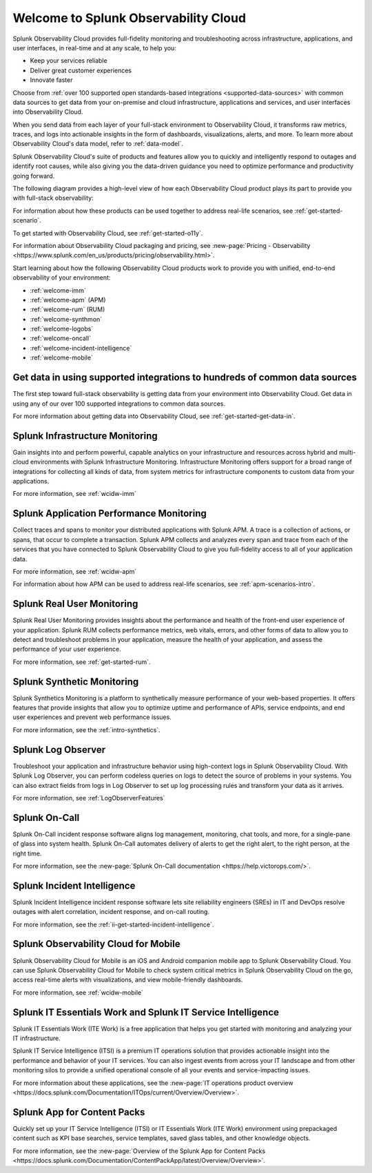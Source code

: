 .. _welcome:

*************************************
Welcome to Splunk Observability Cloud
*************************************

.. meta::
   :description: This page provides an overview of the products and features provided by Splunk Observability Cloud

Splunk Observability Cloud provides full-fidelity monitoring and troubleshooting across infrastructure, applications, and user interfaces, in real-time and at any scale, to help you:

- Keep your services reliable

- Deliver great customer experiences

- Innovate faster

Choose from :ref:`over 100 supported open standards-based integrations <supported-data-sources>` with common data sources to get data from your on-premise and cloud infrastructure, applications and services, and user interfaces into Observability Cloud.

When you send data from each layer of your full-stack environment to Observability Cloud, it transforms raw metrics, traces, and logs into actionable insights in the form of dashboards, visualizations, alerts, and more. To learn more about Observability Cloud's data model, refer to :ref:`data-model`.

Splunk Observability Cloud's suite of products and features allow you to quickly and intelligently respond to outages and identify root causes, while also giving you the data-driven guidance you need to optimize performance and productivity going forward.

The following diagram provides a high-level view of how each Observability Cloud product plays its part to provide you with full-stack observability:

.. source in figma: https://www.figma.com/file/SspISKtNyGovP50c1FA35z/o11y-cloud-product-structure?node-id=146%3A47

.. image:: /_images/get-started/o11y-cloud-structure.png
  :width: 100%
  :alt: This screenshot shows how Observability Cloud products serve the different layers and processes in an organization's environment.

For information about how these products can be used together to address real-life scenarios, see :ref:`get-started-scenario`.

To get started with Observability Cloud, see :ref:`get-started-o11y`.

For information about Observability Cloud packaging and pricing, see :new-page:`Pricing - Observability <https://www.splunk.com/en_us/products/pricing/observability.html>`.

Start learning about how the following Observability Cloud products work to provide you with unified, end-to-end observability of your environment:

- :ref:`welcome-imm`

- :ref:`welcome-apm` (APM)

- :ref:`welcome-rum` (RUM)

- :ref:`welcome-synthmon`

- :ref:`welcome-logobs`

- :ref:`welcome-oncall`

- :ref:`welcome-incident-intelligence`

- :ref:`welcome-mobile`


.. _welcome-gdi:

Get data in using supported integrations to hundreds of common data sources
================================================================================

The first step toward full-stack observability is getting data from your environment into Observability Cloud. Get data in using any of our over 100 supported integrations to common data sources.

For more information about getting data into Observability Cloud, see :ref:`get-started-get-data-in`.


.. _welcome-imm:

Splunk Infrastructure Monitoring
================================

Gain insights into and perform powerful, capable analytics on your infrastructure and resources across hybrid and multi-cloud environments with Splunk Infrastructure Monitoring. Infrastructure Monitoring offers support for a broad range of integrations for collecting all kinds of data, from system metrics for infrastructure components to custom data from your applications.

For more information, see :ref:`wcidw-imm`


.. _welcome-apm:

Splunk Application Performance Monitoring
=========================================

Collect traces and spans to monitor your distributed applications with Splunk APM. A trace is a collection of actions, or spans, that occur to complete a transaction. Splunk APM collects and analyzes every span and trace from each of the services that you have connected to Splunk Observability Cloud to give you full-fidelity access to all of your application data.

For more information, see :ref:`wcidw-apm`

For information about how APM can be used to address real-life scenarios, see :ref:`apm-scenarios-intro`.


.. _welcome-rum:

Splunk Real User Monitoring
===========================

Splunk Real User Monitoring provides insights about the performance and health of the front-end user experience of your application. Splunk RUM collects performance metrics, web vitals, errors, and other forms of data to allow you to detect and troubleshoot problems in your application, measure the health of your application, and assess the performance of your user experience.

For more information, see :ref:`get-started-rum`.


.. _welcome-synthmon:

Splunk Synthetic Monitoring
======================================

Splunk Synthetics Monitoring is a platform to synthetically measure performance of your web-based properties. It offers features that provide insights that allow you to optimize uptime and performance of APIs, service endpoints, and end user experiences and prevent web performance issues.

For more information, see the :ref:`intro-synthetics`.


.. _welcome-logobs:

Splunk Log Observer
===================

Troubleshoot your application and infrastructure behavior using high-context logs in Splunk Observability Cloud. With Splunk Log Observer, you can perform codeless queries on logs to detect the source of problems in your systems. You can also extract fields from logs in Log Observer to set up log processing rules and transform your data as it arrives.

For more information, see :ref:`LogObserverFeatures`


.. _welcome-oncall:

Splunk On-Call
=========================

Splunk On-Call incident response software aligns log management, monitoring, chat tools, and more, for a single-pane of glass into system health. Splunk On-Call automates delivery of alerts to get the right alert, to the right person, at the right time.

For more information, see the :new-page:`Splunk On-Call documentation <https://help.victorops.com/>`.

.. _welcome-incident-intelligence:

Splunk Incident Intelligence
===============================

Splunk Incident Intelligence incident response software lets site reliability engineers (SREs) in IT and DevOps resolve outages with alert correlation, incident response, and on-call routing. 

For more information, see the :ref:`ii-get-started-incident-intelligence`.


.. _welcome-mobile:

Splunk Observability Cloud for Mobile
======================================

Splunk Observability Cloud for Mobile is an iOS and Android companion mobile app to Splunk Observability Cloud. You can use Splunk Observability Cloud for Mobile to check system critical metrics in Splunk Observability Cloud on the go, access real-time alerts with visualizations, and view mobile-friendly dashboards.

For more information, see :ref:`wcidw-mobile`

Splunk IT Essentials Work and Splunk IT Service Intelligence 
===================================================================

Splunk IT Essentials Work (ITE Work) is a free application that helps you get started with monitoring and analyzing your IT infrastructure. 

Splunk IT Service Intelligence (ITSI) is a premium IT operations solution that provides actionable insight into the performance and behavior of your IT services. You can also ingest events from across your IT landscape and from other monitoring silos to provide a unified operational console of all your events and service-impacting issues. 

For more information about these applications, see the :new-page:`IT operations product overview <https://docs.splunk.com/Documentation/ITOps/current/Overview/Overview>`. 

Splunk App for Content Packs
======================================

Quickly set up your IT Service Intelligence (ITSI) or IT Essentials Work (ITE Work) environment using prepackaged content such as KPI base searches, service templates, saved glass tables, and other knowledge objects. 

For more information, see the :new-page:`Overview of the Splunk App for Content Packs <https://docs.splunk.com/Documentation/ContentPackApp/latest/Overview/Overview>`.
